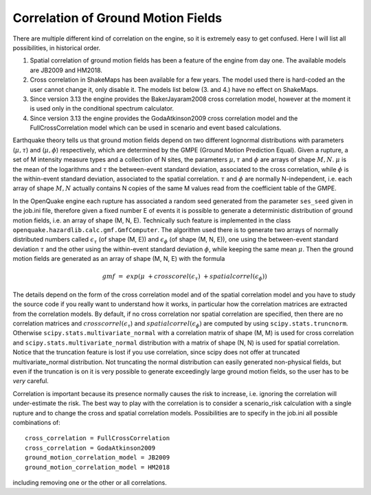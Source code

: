 Correlation of Ground Motion Fields
-----------------------------------

There are multiple different kind of correlation on the engine, so it is 
extremely easy to get confused. Here I will list all possibilities, in historical 
order.

1. Spatial correlation of ground motion fields has been a feature of the engine from day one. The available models are JB2009 and HM2018.
2. Cross correlation in ShakeMaps has been available for a few years. The model used there is hard-coded an the user cannot change it, only disable it. The models list below (3. and 4.) have no effect on ShakeMaps.
3. Since version 3.13 the engine provides the BakerJayaram2008 cross correlation model, however at the moment it is used only in the conditional spectrum calculator.
4. Since version 3.13 the engine provides the GodaAtkinson2009 cross correlation model and the FullCrossCorrelation model which can be used in scenario and event based calculations.

Earthquake theory tells us that ground motion fields depend on two different 
lognormal distributions with parameters (:math:`\mu,\tau`) and (:math:`\mu,\phi`) 
respectively, which are determined by the GMPE (Ground Motion Prediction Equal). 
Given a rupture, a set of M intensity measure types and a collection of N sites, 
the parameters :math:`\mu,\tau` and :math:`\phi` are arrays of shape :math:`M, N`. 
:math:`\mu` is the mean of the logarithms and :math:`\tau` the between-event 
standard deviation, associated to the cross correlation, while :math:`\phi` is the 
within-event standard deviation, associated to the spatial correlation. :math:`\tau` and 
:math:`\phi` are normally N-independent, i.e. each array of shape :math:`M, N` 
actually contains N copies of the same M values read from the coefficient table 
of the GMPE.

In the OpenQuake engine each rupture has associated a random seed generated from 
the parameter ``ses_seed`` given in the job.ini file, therefore given a fixed 
number E of events it is possible to generate a deterministic distribution of 
ground motion fields, i.e. an array of shape (M, N, E). Technically such feature 
is implemented in the class ``openquake.hazardlib.calc.gmf.GmfComputer``. The 
algorithm used there is to generate two arrays of normally distributed numbers 
called :math:`\epsilon_\tau` (of shape (M, E)) and :math:`\epsilon_\phi`
(of shape (M, N, E)), one using the between-event standard deviation :math:`\tau`
and the other using the within-event standard deviation :math:`\phi`, while 
keeping the same mean :math:`\mu`. Then the ground motion fields are generated 
as an array of shape (M, N, E) with the formula

.. math::

 gmf\ =\ exp(\mu\ +crosscorel(\epsilon_\tau)\ + spatialcorrel(\epsilon_\phi))

The details depend on the form of the cross correlation model and of the spatial 
correlation model and you have to study the source code if you really want to 
understand how it works, in particular how the correlation matrices are extracted 
from the correlation models. By default, if no cross correlation nor spatial 
correlation are specified, then there are no correlation matrices and :math:`crosscorrel(\epsilon_\tau`)
and :math:`spatialcorrel(\epsilon_\phi)` are computed by using ``scipy.stats.truncnorm``. 
Otherwise ``scipy.stats.multivariate_normal`` with a correlation matrix of shape 
(M, M) is used for cross correlation and ``scipy.stats.multivariate_normal`` 
distribution with a matrix of shape (N, N) is used for spatial correlation. 
Notice that the truncation feature is lost if you use correlation, since scipy 
does not offer at truncated multivariate_normal distribution. Not truncating the 
normal distribution can easily generated non-physical fields, but even if the 
truncation is on it is very possible to generate exceedingly large ground motion 
fields, so the user has to be *very* careful.

Correlation is important because its presence normally causes the risk to 
increase, i.e. ignoring the correlation will under-estimate the risk. The best 
way to play with the correlation is to consider a scenario_risk calculation with 
a single rupture and to change the cross and spatial correlation models. 
Possibilities are to specify in the job.ini all possible combinations of::

	cross_correlation = FullCrossCorrelation 
	cross_correlation = GodaAtkinson2009 
	ground_motion_correlation_model = JB2009 
	ground_motion_correlation_model = HM2018

including removing one or the other or all correlations.